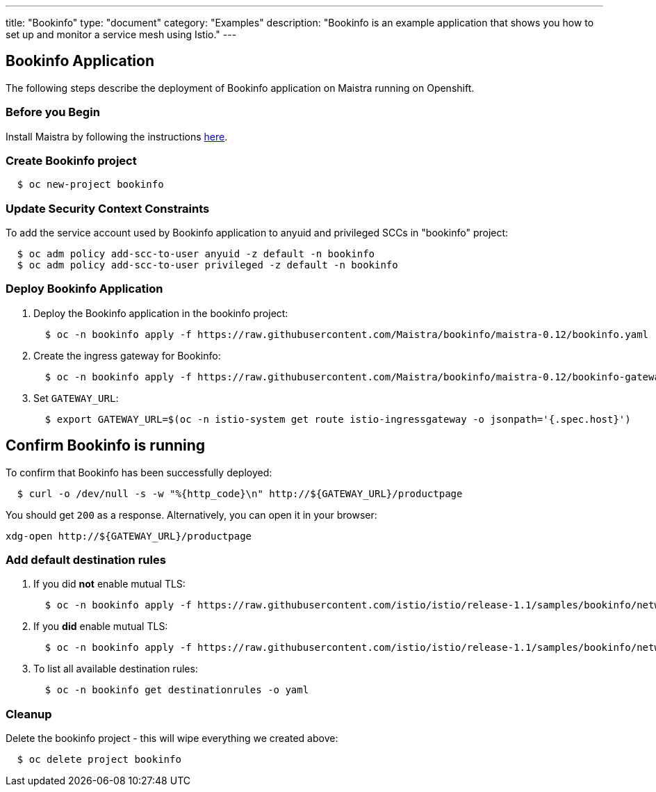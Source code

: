 ---
title: "Bookinfo"
type: "document"
category: "Examples"
description: "Bookinfo is an example application that shows you how to set up and monitor a service mesh using Istio."
---

== Bookinfo Application

The following steps describe the deployment of Bookinfo application on Maistra running on Openshift.

=== Before you Begin
Install Maistra by following the instructions link:/docs/getting_started/install[here].


=== Create Bookinfo project
```
  $ oc new-project bookinfo
```

=== Update Security Context Constraints
To add the service account used by Bookinfo application to anyuid and privileged SCCs in "bookinfo" project:

```
  $ oc adm policy add-scc-to-user anyuid -z default -n bookinfo
  $ oc adm policy add-scc-to-user privileged -z default -n bookinfo
```

=== Deploy Bookinfo Application

. Deploy the Bookinfo application in the bookinfo project:
+
```
  $ oc -n bookinfo apply -f https://raw.githubusercontent.com/Maistra/bookinfo/maistra-0.12/bookinfo.yaml
```

. Create the ingress gateway for Bookinfo:
+
```
  $ oc -n bookinfo apply -f https://raw.githubusercontent.com/Maistra/bookinfo/maistra-0.12/bookinfo-gateway.yaml
```

. Set `GATEWAY_URL`:
+
```
  $ export GATEWAY_URL=$(oc -n istio-system get route istio-ingressgateway -o jsonpath='{.spec.host}')
```


== Confirm Bookinfo is running

To confirm that Bookinfo has been successfully deployed:

```
  $ curl -o /dev/null -s -w "%{http_code}\n" http://${GATEWAY_URL}/productpage
```

You should get `200` as a response. Alternatively, you can open it in your browser:
```
xdg-open http://${GATEWAY_URL}/productpage
```

=== Add default destination rules
 . If you did *not* enable mutual TLS:
+
```
  $ oc -n bookinfo apply -f https://raw.githubusercontent.com/istio/istio/release-1.1/samples/bookinfo/networking/destination-rule-all.yaml
```
 . If you *did* enable mutual TLS:
+
```
  $ oc -n bookinfo apply -f https://raw.githubusercontent.com/istio/istio/release-1.1/samples/bookinfo/networking/destination-rule-all-mtls.yaml
```
 . To list all available destination rules:
+
```
  $ oc -n bookinfo get destinationrules -o yaml
```

=== Cleanup
Delete the bookinfo project - this will wipe everything we created above:
```
  $ oc delete project bookinfo
```
